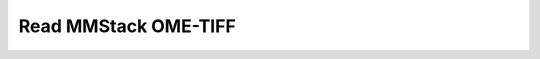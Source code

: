 Read MMStack OME-TIFF
~~~~~~~~~~~~~~~~~~~~~

    .. currentmodule:: iohub.multipagetiff

    .. autoclass:: MicromanagerOmeTiffReader
       :members:
       :inherited-members:
